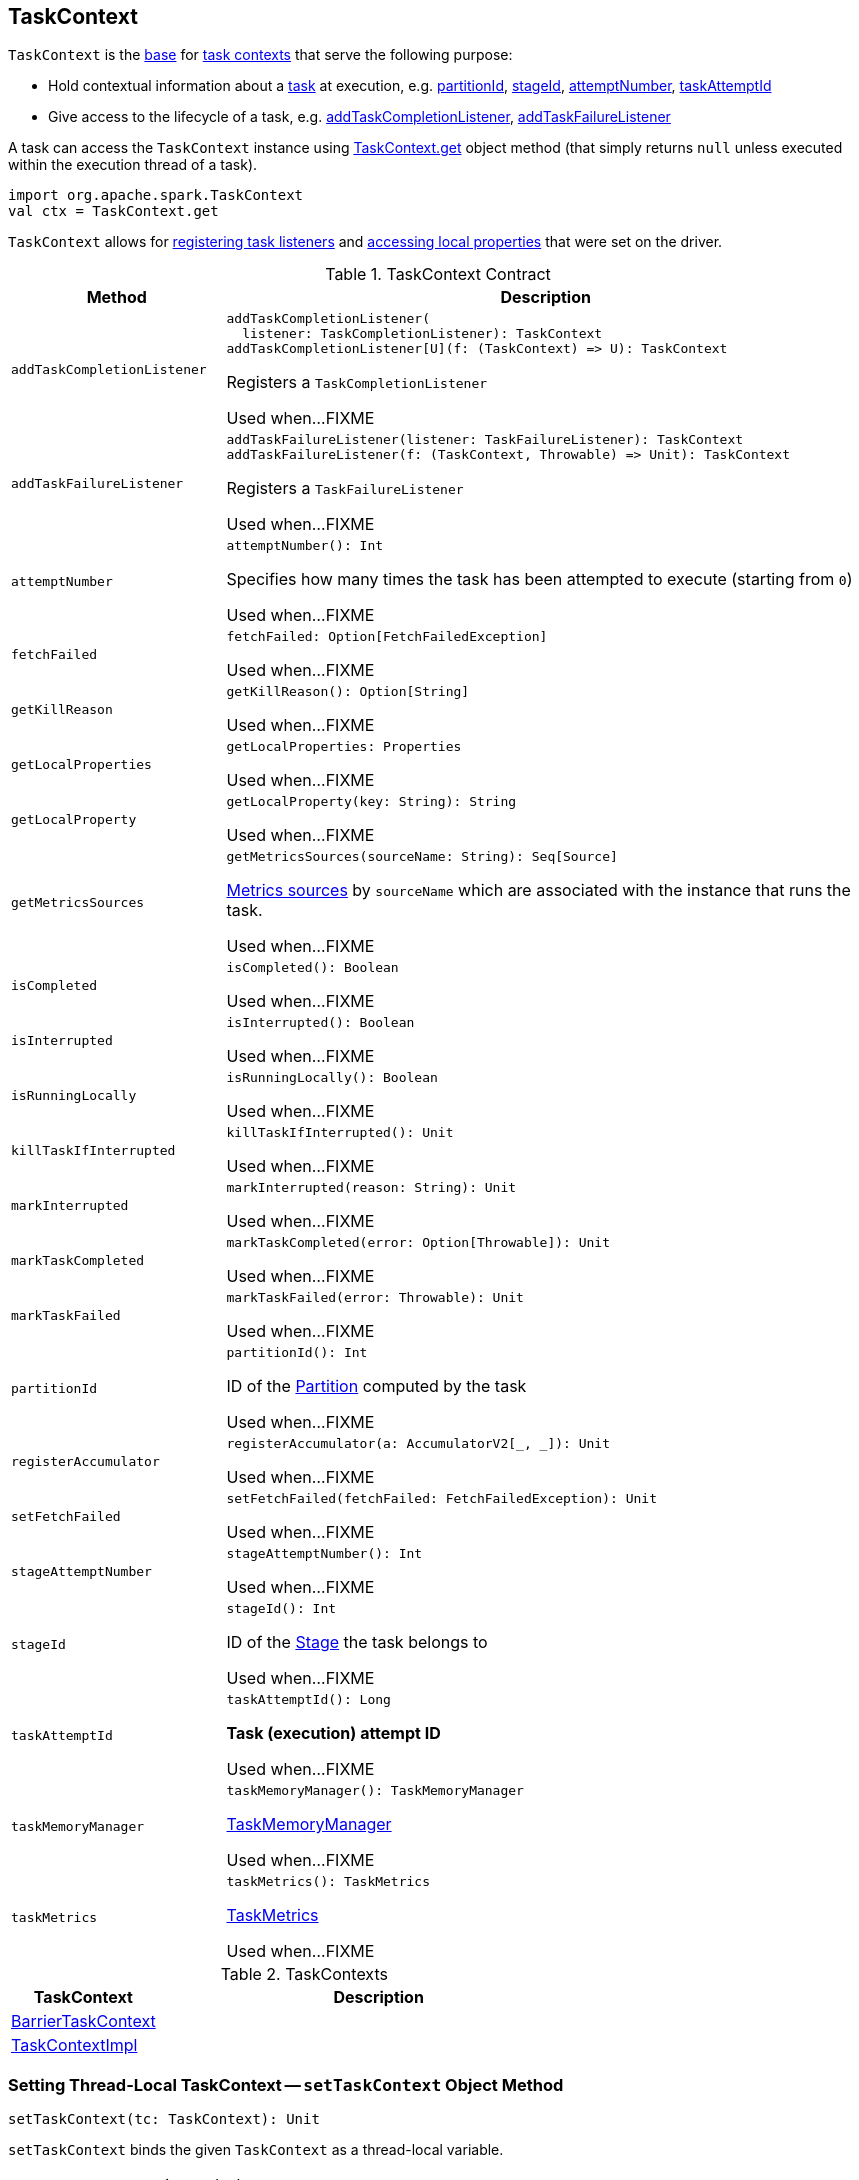 == [[TaskContext]] TaskContext

`TaskContext` is the <<contract, base>> for <<implementations, task contexts>> that serve the following purpose:

* Hold contextual information about a xref:scheduler:Task.adoc[task] at execution, e.g. <<partitionId, partitionId>>, <<stageId, stageId>>, <<attemptNumber, attemptNumber>>, <<taskAttemptId, taskAttemptId>>

* Give access to the lifecycle of a task, e.g. <<addTaskCompletionListener, addTaskCompletionListener>>, <<addTaskFailureListener, addTaskFailureListener>>

A task can access the `TaskContext` instance using <<get, TaskContext.get>> object method (that simply returns `null` unless executed within the execution thread of a task).

[source, scala]
----
import org.apache.spark.TaskContext
val ctx = TaskContext.get
----

`TaskContext` allows for <<registering-task-listeners, registering task listeners>> and <<getLocalProperty, accessing local properties>> that were set on the driver.

[[contract]]
.TaskContext Contract
[cols="1m,3",options="header",width="100%"]
|===
| Method
| Description

| addTaskCompletionListener
a| [[addTaskCompletionListener]]

[source, scala]
----
addTaskCompletionListener(
  listener: TaskCompletionListener): TaskContext
// a concrete method for a Scala-friendly usage
addTaskCompletionListener[U](f: (TaskContext) => U): TaskContext
----

Registers a `TaskCompletionListener`

Used when...FIXME

| addTaskFailureListener
a| [[addTaskFailureListener]]

[source, scala]
----
addTaskFailureListener(listener: TaskFailureListener): TaskContext
// a concrete method for a Scala-friendly usage
addTaskFailureListener(f: (TaskContext, Throwable) => Unit): TaskContext
----

Registers a `TaskFailureListener`

Used when...FIXME

| attemptNumber
a| [[attemptNumber]]

[source, scala]
----
attemptNumber(): Int
----

Specifies how many times the task has been attempted to execute (starting from `0`)

Used when...FIXME

| fetchFailed
a| [[fetchFailed]]

[source, scala]
----
fetchFailed: Option[FetchFailedException]
----

Used when...FIXME

| getKillReason
a| [[getKillReason]]

[source, scala]
----
getKillReason(): Option[String]
----

Used when...FIXME

| getLocalProperties
a| [[getLocalProperties]]

[source, scala]
----
getLocalProperties: Properties
----

Used when...FIXME

| getLocalProperty
a| [[getLocalProperty]]

[source, scala]
----
getLocalProperty(key: String): String
----

Used when...FIXME

| getMetricsSources
a| [[getMetricsSources]]

[source, scala]
----
getMetricsSources(sourceName: String): Seq[Source]
----

<<spark-metrics-Source.adoc#, Metrics sources>> by `sourceName` which are associated with the instance that runs the task.

Used when...FIXME

| isCompleted
a| [[isCompleted]]

[source, scala]
----
isCompleted(): Boolean
----

Used when...FIXME

| isInterrupted
a| [[isInterrupted]]

[source, scala]
----
isInterrupted(): Boolean
----

Used when...FIXME

| isRunningLocally
a| [[isRunningLocally]]

[source, scala]
----
isRunningLocally(): Boolean
----

Used when...FIXME

| killTaskIfInterrupted
a| [[killTaskIfInterrupted]]

[source, scala]
----
killTaskIfInterrupted(): Unit
----

Used when...FIXME

| markInterrupted
a| [[markInterrupted]]

[source, scala]
----
markInterrupted(reason: String): Unit
----

Used when...FIXME

| markTaskCompleted
a| [[markTaskCompleted]]

[source, scala]
----
markTaskCompleted(error: Option[Throwable]): Unit
----

Used when...FIXME

| markTaskFailed
a| [[markTaskFailed]]

[source, scala]
----
markTaskFailed(error: Throwable): Unit
----

Used when...FIXME

| partitionId
a| [[partitionId]]

[source, scala]
----
partitionId(): Int
----

ID of the link:spark-rdd-Partition.adoc[Partition] computed by the task

Used when...FIXME

| registerAccumulator
a| [[registerAccumulator]]

[source, scala]
----
registerAccumulator(a: AccumulatorV2[_, _]): Unit
----

Used when...FIXME

| setFetchFailed
a| [[setFetchFailed]]

[source, scala]
----
setFetchFailed(fetchFailed: FetchFailedException): Unit
----

Used when...FIXME

| stageAttemptNumber
a| [[stageAttemptNumber]]

[source, scala]
----
stageAttemptNumber(): Int
----

Used when...FIXME

| stageId
a| [[stageId]]

[source, scala]
----
stageId(): Int
----

ID of the link:spark-scheduler-Stage.adoc[Stage] the task belongs to

Used when...FIXME

| taskAttemptId
a| [[taskAttemptId]]

[source, scala]
----
taskAttemptId(): Long
----

*Task (execution) attempt ID*

Used when...FIXME

| taskMemoryManager
a| [[taskMemoryManager]]

[source, scala]
----
taskMemoryManager(): TaskMemoryManager
----

xref:memory:TaskMemoryManager.adoc[TaskMemoryManager]

Used when...FIXME

| taskMetrics
a| [[taskMetrics]]

[source, scala]
----
taskMetrics(): TaskMetrics
----

<<spark-executor-TaskMetrics.adoc#, TaskMetrics>>

Used when...FIXME

|===

[[implementations]]
.TaskContexts
[cols="1,3",options="header",width="100%"]
|===
| TaskContext
| Description

| <<spark-BarrierTaskContext.adoc#, BarrierTaskContext>>
| [[BarrierTaskContext]]

| <<spark-TaskContextImpl.adoc#, TaskContextImpl>>
| [[TaskContextImpl]]

|===

=== [[setTaskContext]] Setting Thread-Local TaskContext -- `setTaskContext` Object Method

[source, scala]
----
setTaskContext(tc: TaskContext): Unit
----

`setTaskContext` binds the given `TaskContext` as a thread-local variable.

[NOTE]
====
`setTaskContext` is used when:

* `Task` is requested to xref:scheduler:Task.adoc#run[run] (when `Executor` is requested to <<spark-Executor.adoc#launchTask, launch a task (on "Executor task launch worker" thread pool) sometime in the future>>)

* _other cases of less importance_
====

=== [[get]] Accessing Active TaskContext -- `get` Object Method

[source, scala]
----
get(): TaskContext
----

`get` returns the thread-local `TaskContext` instance (by requesting the `taskContext` thread-local variable to get the instance).

NOTE: `get` is a method of `TaskContext` object in Scala and so it is just one instance available (per classloader). With the https://docs.oracle.com/javase/8/docs/api/java/lang/ThreadLocal.html[ThreadLocal] variable (`ThreadLocal[TaskContext]`), the `TaskContext` instance is thread-local and so allows for associating state with the thread of a task.

[source, scala]
----
val rdd = sc.range(0, 3, numSlices = 3)

assert(rdd.partitions.size == 3)

rdd.foreach { n =>
  import org.apache.spark.TaskContext
  val tc = TaskContext.get
  val msg = s"""|-------------------
                |partitionId:   ${tc.partitionId}
                |stageId:       ${tc.stageId}
                |attemptNum:    ${tc.attemptNumber}
                |taskAttemptId: ${tc.taskAttemptId}
                |-------------------""".stripMargin
  println(msg)
}
----

=== [[registering-task-listeners]] Registering Task Listeners

Using `TaskContext` object you can register task listeners for <<addTaskCompletionListener, task completion regardless of the final state>> and <<addTaskFailureListener, task failures only>>.

==== [[addTaskCompletionListener]] `addTaskCompletionListener` Method

[source, scala]
----
addTaskCompletionListener(listener: TaskCompletionListener): TaskContext
addTaskCompletionListener(f: (TaskContext) => Unit): TaskContext
----

`addTaskCompletionListener` methods register a `TaskCompletionListener` listener to be executed on task completion.

NOTE: It will be executed regardless of the final state of a task - success, failure, or cancellation.

[source, scala]
----
val rdd = sc.range(0, 5, numSlices = 1)

import org.apache.spark.TaskContext
val printTaskInfo = (tc: TaskContext) => {
  val msg = s"""|-------------------
                |partitionId:   ${tc.partitionId}
                |stageId:       ${tc.stageId}
                |attemptNum:    ${tc.attemptNumber}
                |taskAttemptId: ${tc.taskAttemptId}
                |-------------------""".stripMargin
  println(msg)
}

rdd.foreachPartition { _ =>
  val tc = TaskContext.get
  tc.addTaskCompletionListener(printTaskInfo)
}
----

==== [[addTaskFailureListener]] `addTaskFailureListener` Method

[source, scala]
----
addTaskFailureListener(listener: TaskFailureListener): TaskContext
addTaskFailureListener(f: (TaskContext, Throwable) => Unit): TaskContext
----

`addTaskFailureListener` methods register a `TaskFailureListener` listener to be executed on task failure only. It can be executed multiple times since a task can be re-attempted when it fails.

[source, scala]
----
val rdd = sc.range(0, 2, numSlices = 2)

import org.apache.spark.TaskContext
val printTaskErrorInfo = (tc: TaskContext, error: Throwable) => {
  val msg = s"""|-------------------
                |partitionId:   ${tc.partitionId}
                |stageId:       ${tc.stageId}
                |attemptNum:    ${tc.attemptNumber}
                |taskAttemptId: ${tc.taskAttemptId}
                |error:         ${error.toString}
                |-------------------""".stripMargin
  println(msg)
}

val throwExceptionForOddNumber = (n: Long) => {
  if (n % 2 == 1) {
    throw new Exception(s"No way it will pass for odd number: $n")
  }
}

// FIXME It won't work.
rdd.map(throwExceptionForOddNumber).foreachPartition { _ =>
  val tc = TaskContext.get
  tc.addTaskFailureListener(printTaskErrorInfo)
}

// Listener registration matters.
rdd.mapPartitions { (it: Iterator[Long]) =>
  val tc = TaskContext.get
  tc.addTaskFailureListener(printTaskErrorInfo)
  it
}.map(throwExceptionForOddNumber).count
----
